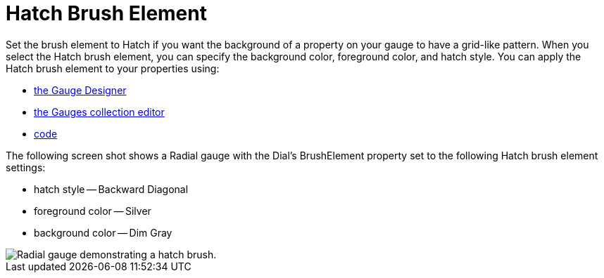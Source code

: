 ﻿////

|metadata|
{
    "name": "webgauge-hatch-brush-element",
    "controlName": ["WebGauge"],
    "tags": ["How Do I"],
    "guid": "{32B30218-2192-4100-A73E-19FED510079D}",  
    "buildFlags": [],
    "createdOn": "0001-01-01T00:00:00Z"
}
|metadata|
////

= Hatch Brush Element

Set the brush element to Hatch if you want the background of a property on your gauge to have a grid-like pattern. When you select the Hatch brush element, you can specify the background color, foreground color, and hatch style. You can apply the Hatch brush element to your properties using:

* link:webgauge-apply-the-hatch-brush-element-using-the-gauge-designer.html[the Gauge Designer]
* link:webgauge-apply-the-hatch-brush-element-at-design-time.html[the Gauges collection editor]
* link:webgauge-apply-the-hatch-brush-element-at-run-time.html[code]

The following screen shot shows a Radial gauge with the Dial's BrushElement property set to the following Hatch brush element settings:

* hatch style -- Backward Diagonal
* foreground color -- Silver
* background color -- Dim Gray

image::images/Gauge_Hatch_02.png[Radial gauge demonstrating a hatch brush.]